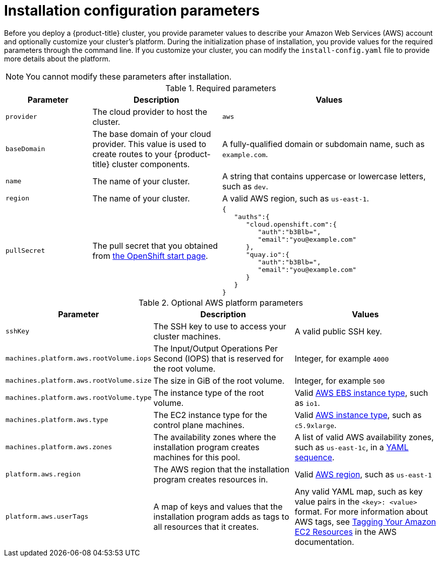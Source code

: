 // Module included in the following assemblies:
//
// * installing-aws/installing-customizations-cloud.adoc

[id='installation-configuration-parameters_{context}']
= Installation configuration parameters

Before you deploy a {product-title} cluster, you provide parameter values to
describe your Amazon Web Services (AWS) account and optionally customize your
cluster's platform.  During the initialization phase of installation, you
provide values for the required parameters through the command line. If you
customize your cluster, you can modify the `install-config.yaml` file to
provide more details about the platform.

[NOTE]
====
You cannot modify these parameters after installation.
====

.Required parameters
[cols=".^2,.^3,.^5a",options="header"]
|====
|Parameter|Description|Values

|`provider`
|The cloud provider to host the cluster.
|`aws`

|`baseDomain`
|The base domain of your cloud provider. This value is used to create routes
to your {product-title} cluster components.
|A fully-qualified domain or subdomain name, such as `example.com`.

|`name`
|The name of your cluster.
|A string that contains uppercase or lowercase letters, such as `dev`.

|`region`
|The name of your cluster.
|A valid AWS region, such as `us-east-1`.

|`pullSecret`
|The pull secret that you obtained from
link:https://cloud.openshift.com/clusters/install#pull-secret[the OpenShift start page].
|
[source,json]
----
{
   "auths":{
      "cloud.openshift.com":{
         "auth":"b3Blb=",
         "email":"you@example.com"
      },
      "quay.io":{
         "auth":"b3Blb=",
         "email":"you@example.com"
      }
   }
}
----

|====


.Optional AWS platform parameters
[cols=".^2,.^3,.^3a",options="header"]
|====
|Parameter|Description|Values

|`sshKey`
|The SSH key to use to access your cluster machines.
|A valid public SSH key.

|`machines.platform.aws.rootVolume.iops`
|The Input/Output Operations Per Second (IOPS) that is reserved for the root volume.
|Integer, for example `4000`

|`machines.platform.aws.rootVolume.size`
|The size in GiB of the root volume.
|Integer, for example `500`

|`machines.platform.aws.rootVolume.type`
|The instance type of the root volume.
|Valid link:https://docs.aws.amazon.com/AWSEC2/latest/UserGuide/EBSVolumeTypes.html[AWS EBS instance type],
such as `io1`.

|`machines.platform.aws.type`
|The EC2 instance type for the control plane machines.
|Valid link:https://aws.amazon.com/ec2/instance-types/[AWS instance type],
such as `c5.9xlarge`.

|`machines.platform.aws.zones`
|The availability zones where the installation program creates machines for this
pool.
|A list of valid AWS availability zones, such as `us-east-1c`, in a
link:https://yaml.org/spec/1.2/spec.html#sequence//[YAML sequence].

|`platform.aws.region`
|The AWS region that the installation program creates resources in.
|Valid link:https://docs.aws.amazon.com/general/latest/gr/rande.html[AWS region],
such as `us-east-1`

|`platform.aws.userTags`
|A map of keys and values that the installation program adds as tags to all
resources that it creates.
|Any valid YAML map, such as key value pairs in the `<key>: <value>` format.
For more information about AWS tags,
see link:https://docs.aws.amazon.com/AWSEC2/latest/UserGuide/Using_Tags.html[Tagging Your Amazon EC2 Resources]
in the AWS documentation.
|====
